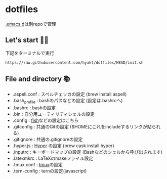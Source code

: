* dotfiles
  [[https://github.com/hyakt/.emacs.d][.emacs.d]]は別repoで管理

** Let's start 🐖💨
   下記をターミナルで実行
   #+BEGIN_SRC sh
   https://raw.githubusercontent.com/hyakt/dotfiles/HEAD/init.sh
   #+END_SRC

** File and directory 📚
   - .aspell.conf  : スペルチェッカの設定 (brew install aspell)
   - .bash_profile : bashのパスなどの設定 (設定は.bashrcへ)
   - .bashrc       : bashの設定
   - .bin          : 自分用ユーティリティシェルの設定
   - .config       : [[https://github.com/fish-shell/fish-shell][fish]]などの設定はこちら
   - .gitconfig    : 共通のGitの設定 ($HOMEにこれをincludeするリンクが貼られる)
   - .gitignore    : 共通の.gitignoreの設定
   - .hyper.js     : [[https://hyper.is/][Hyper]] の設定 (brew cask install hyper)
   - .inputrc      : キーボードマップの設定 (Bashなどのシェルから呼び出されます)
   - .latexmkrc    : LaTeXのmakeファイル設定
   - .tmux.conf    : [[https://github.com/tmux/tmux][tmux]]の設定
   - .tern-config  : ternの設定(javascript)
